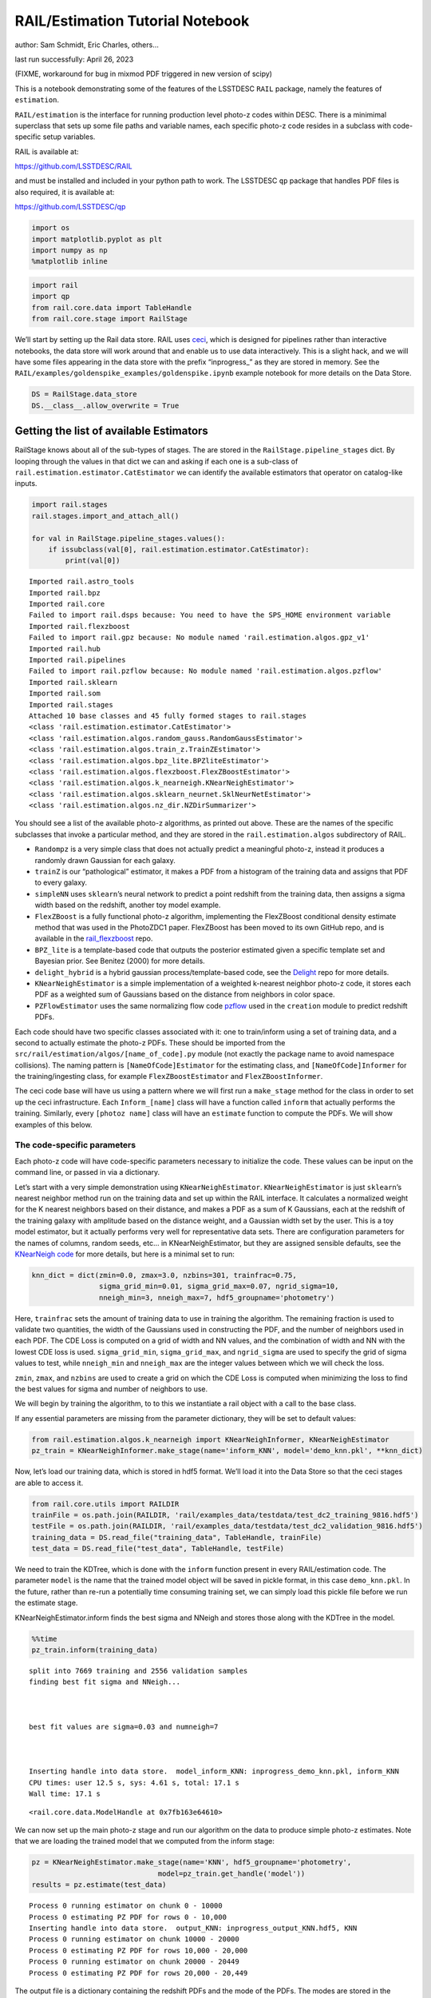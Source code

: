 RAIL/Estimation Tutorial Notebook
=================================

author: Sam Schmidt, Eric Charles, others…

last run successfully: April 26, 2023

(FIXME, workaround for bug in mixmod PDF triggered in new version of
scipy)

This is a notebook demonstrating some of the features of the LSSTDESC
``RAIL`` package, namely the features of ``estimation``.

``RAIL/estimation`` is the interface for running production level
photo-z codes within DESC. There is a minimimal superclass that sets up
some file paths and variable names, each specific photo-z code resides
in a subclass with code-specific setup variables.

RAIL is available at:

https://github.com/LSSTDESC/RAIL

and must be installed and included in your python path to work. The
LSSTDESC ``qp`` package that handles PDF files is also required, it is
available at:

https://github.com/LSSTDESC/qp

.. code:: ipython3

    import os
    import matplotlib.pyplot as plt
    import numpy as np
    %matplotlib inline 

.. code:: ipython3

    import rail
    import qp
    from rail.core.data import TableHandle
    from rail.core.stage import RailStage

We’ll start by setting up the Rail data store. RAIL uses
`ceci <https://github.com/LSSTDESC/ceci>`__, which is designed for
pipelines rather than interactive notebooks, the data store will work
around that and enable us to use data interactively. This is a slight
hack, and we will have some files appearing in the data store with the
prefix “inprogress\_” as they are stored in memory. See the
``RAIL/examples/goldenspike_examples/goldenspike.ipynb`` example
notebook for more details on the Data Store.

.. code:: ipython3

    DS = RailStage.data_store
    DS.__class__.allow_overwrite = True

Getting the list of available Estimators
~~~~~~~~~~~~~~~~~~~~~~~~~~~~~~~~~~~~~~~~

RailStage knows about all of the sub-types of stages. The are stored in
the ``RailStage.pipeline_stages`` dict. By looping through the values in
that dict we can and asking if each one is a sub-class of
``rail.estimation.estimator.CatEstimator`` we can identify the available
estimators that operator on catalog-like inputs.

.. code:: ipython3

    import rail.stages
    rail.stages.import_and_attach_all()
    
    for val in RailStage.pipeline_stages.values():
        if issubclass(val[0], rail.estimation.estimator.CatEstimator):
            print(val[0])


.. parsed-literal::

    Imported rail.astro_tools
    Imported rail.bpz
    Imported rail.core
    Failed to import rail.dsps because: You need to have the SPS_HOME environment variable
    Imported rail.flexzboost
    Failed to import rail.gpz because: No module named 'rail.estimation.algos.gpz_v1'
    Imported rail.hub
    Imported rail.pipelines
    Failed to import rail.pzflow because: No module named 'rail.estimation.algos.pzflow'
    Imported rail.sklearn
    Imported rail.som
    Imported rail.stages
    Attached 10 base classes and 45 fully formed stages to rail.stages
    <class 'rail.estimation.estimator.CatEstimator'>
    <class 'rail.estimation.algos.random_gauss.RandomGaussEstimator'>
    <class 'rail.estimation.algos.train_z.TrainZEstimator'>
    <class 'rail.estimation.algos.bpz_lite.BPZliteEstimator'>
    <class 'rail.estimation.algos.flexzboost.FlexZBoostEstimator'>
    <class 'rail.estimation.algos.k_nearneigh.KNearNeighEstimator'>
    <class 'rail.estimation.algos.sklearn_neurnet.SklNeurNetEstimator'>
    <class 'rail.estimation.algos.nz_dir.NZDirSummarizer'>


You should see a list of the available photo-z algorithms, as printed
out above. These are the names of the specific subclasses that invoke a
particular method, and they are stored in the ``rail.estimation.algos``
subdirectory of RAIL.

-  ``Randompz`` is a very simple class that does not actually predict a
   meaningful photo-z, instead it produces a randomly drawn Gaussian for
   each galaxy.
-  ``trainZ`` is our “pathological” estimator, it makes a PDF from a
   histogram of the training data and assigns that PDF to every galaxy.
-  ``simpleNN`` uses ``sklearn``\ ’s neural network to predict a point
   redshift from the training data, then assigns a sigma width based on
   the redshift, another toy model example.
-  ``FlexZBoost`` is a fully functional photo-z algorithm, implementing
   the FlexZBoost conditional density estimate method that was used in
   the PhotoZDC1 paper. FlexZBoost has been moved to its own GitHub
   repo, and is available in the
   `rail_flexzboost <https://github.com/LSSTDESC/rail_flexzboost/>`__
   repo.
-  ``BPZ_lite`` is a template-based code that outputs the posterior
   estimated given a specific template set and Bayesian prior. See
   Benitez (2000) for more details.
-  ``delight_hybrid`` is a hybrid gaussian process/template-based code,
   see the `Delight <https://github.com/LSSTDESC/Delight>`__ repo for
   more details.
-  ``KNearNeighEstimator`` is a simple implementation of a weighted
   k-nearest neighbor photo-z code, it stores each PDF as a weighted sum
   of Gaussians based on the distance from neighbors in color space.
-  ``PZFlowEstimator`` uses the same normalizing flow code
   `pzflow <https://github.com/jfcrenshaw/pzflow>`__ used in the
   ``creation`` module to predict redshift PDFs.

Each code should have two specific classes associated with it: one to
train/inform using a set of training data, and a second to actually
estimate the photo-z PDFs. These should be imported from the
``src/rail/estimation/algos/[name_of_code].py`` module (not exactly the
package name to avoid namespace collisions). The naming pattern is
``[NameOfCode]Estimator`` for the estimating class, and
``[NameOfCode]Informer`` for the training/ingesting class, for example
``FlexZBoostEstimator`` and ``FlexZBoostInformer``.

The ceci code base will have us using a pattern where we will first run
a ``make_stage`` method for the class in order to set up the ceci
infrastructure. Each ``Inform_[name]`` class will have a function called
``inform`` that actually performs the training. Similarly, every
``[photoz name]`` class will have an ``estimate`` function to compute
the PDFs. We will show examples of this below.

The code-specific parameters
----------------------------

Each photo-z code will have code-specific parameters necessary to
initialize the code. These values can be input on the command line, or
passed in via a dictionary.

Let’s start with a very simple demonstration using
``KNearNeighEstimator``. ``KNearNeighEstimator`` is just ``sklearn``\ ’s
nearest neighbor method run on the training data and set up within the
RAIL interface. It calculates a normalized weight for the K nearest
neighbors based on their distance, and makes a PDF as a sum of K
Gaussians, each at the redshift of the training galaxy with amplitude
based on the distance weight, and a Gaussian width set by the user. This
is a toy model estimator, but it actually performs very well for
representative data sets. There are configuration parameters for the
names of columns, random seeds, etc… in KNearNeighEstimator, but they
are assigned sensible defaults, see the `KNearNeigh
code <https://github.com/LSSTDESC/RAIL/blob/eac-dev/rail/estimation/algos/k_nearneigh.py>`__
for more details, but here is a minimal set to run:

.. code:: ipython3

    knn_dict = dict(zmin=0.0, zmax=3.0, nzbins=301, trainfrac=0.75,
                    sigma_grid_min=0.01, sigma_grid_max=0.07, ngrid_sigma=10,
                    nneigh_min=3, nneigh_max=7, hdf5_groupname='photometry')

Here, ``trainfrac`` sets the amount of training data to use in training
the algorithm. The remaining fraction is used to validate two
quantities, the width of the Gaussians used in constructing the PDF, and
the number of neighbors used in each PDF. The CDE Loss is computed on a
grid of width and NN values, and the combination of width and NN with
the lowest CDE loss is used. ``sigma_grid_min``, ``sigma_grid_max``, and
``ngrid_sigma`` are used to specify the grid of sigma values to test,
while ``nneigh_min`` and ``nneigh_max`` are the integer values between
which we will check the loss.

``zmin``, ``zmax``, and ``nzbins`` are used to create a grid on which
the CDE Loss is computed when minimizing the loss to find the best
values for sigma and number of neighbors to use.

We will begin by training the algorithm, to to this we instantiate a
rail object with a call to the base class.

If any essential parameters are missing from the parameter dictionary,
they will be set to default values:

.. code:: ipython3

    from rail.estimation.algos.k_nearneigh import KNearNeighInformer, KNearNeighEstimator
    pz_train = KNearNeighInformer.make_stage(name='inform_KNN', model='demo_knn.pkl', **knn_dict)

Now, let’s load our training data, which is stored in hdf5 format. We’ll
load it into the Data Store so that the ceci stages are able to access
it.

.. code:: ipython3

    from rail.core.utils import RAILDIR
    trainFile = os.path.join(RAILDIR, 'rail/examples_data/testdata/test_dc2_training_9816.hdf5')
    testFile = os.path.join(RAILDIR, 'rail/examples_data/testdata/test_dc2_validation_9816.hdf5')
    training_data = DS.read_file("training_data", TableHandle, trainFile)
    test_data = DS.read_file("test_data", TableHandle, testFile)

We need to train the KDTree, which is done with the ``inform`` function
present in every RAIL/estimation code. The parameter ``model`` is the
name that the trained model object will be saved in pickle format, in
this case ``demo_knn.pkl``. In the future, rather than re-run a
potentially time consuming training set, we can simply load this pickle
file before we run the estimate stage.

KNearNeighEstimator.inform finds the best sigma and NNeigh and stores
those along with the KDTree in the model.

.. code:: ipython3

    %%time
    pz_train.inform(training_data)


.. parsed-literal::

    split into 7669 training and 2556 validation samples
    finding best fit sigma and NNeigh...
    
    
    
    best fit values are sigma=0.03 and numneigh=7
    
    
    
    Inserting handle into data store.  model_inform_KNN: inprogress_demo_knn.pkl, inform_KNN
    CPU times: user 12.5 s, sys: 4.61 s, total: 17.1 s
    Wall time: 17.1 s




.. parsed-literal::

    <rail.core.data.ModelHandle at 0x7fb163e64610>



We can now set up the main photo-z stage and run our algorithm on the
data to produce simple photo-z estimates. Note that we are loading the
trained model that we computed from the inform stage:

.. code:: ipython3

    pz = KNearNeighEstimator.make_stage(name='KNN', hdf5_groupname='photometry',
                                  model=pz_train.get_handle('model'))
    results = pz.estimate(test_data)


.. parsed-literal::

    Process 0 running estimator on chunk 0 - 10000
    Process 0 estimating PZ PDF for rows 0 - 10,000
    Inserting handle into data store.  output_KNN: inprogress_output_KNN.hdf5, KNN
    Process 0 running estimator on chunk 10000 - 20000
    Process 0 estimating PZ PDF for rows 10,000 - 20,000
    Process 0 running estimator on chunk 20000 - 20449
    Process 0 estimating PZ PDF for rows 20,000 - 20,449


The output file is a dictionary containing the redshift PDFs and the
mode of the PDFs. The modes are stored in the “ancillary” data within
qp, and can be accessed via:

.. code:: ipython3

    zmode = results().ancil['zmode']

.. code:: ipython3

    # The mode computation for mix_mod pdf is broken with the new scipy, but we can get easily
    # get the peak of the largest contributor
    whichone = np.argmax(results().dist.weights, axis=1)
    zmode = np.array([means_[whichone_] for means_, whichone_ in zip(results().dist.means, whichone)])

Let’s plot the redshift mode against the true redshifts to see how they
look:

.. code:: ipython3

    plt.figure(figsize=(8,8))
    plt.scatter(test_data()['photometry']['redshift'],zmode,s=1,c='k',label='simple NN mode')
    plt.plot([0,3],[0,3],'r--');
    plt.xlabel("true redshift")
    plt.ylabel("simple NN photo-z")




.. parsed-literal::

    Text(0, 0.5, 'simple NN photo-z')




.. image:: ../../../docs/rendered/estimation_examples/RAIL_estimation_demo_files/../../../docs/rendered/estimation_examples/RAIL_estimation_demo_24_1.png


Not bad, given our very simple estimator. For the PDFs, the simpleNN is
storing a gridded parameterization where the PDF is evaluated at a fixed
set of redshifts for each galaxy. That grid is stored in ``pz.zgrid``,
and we’ll need that to plot. Remember that our simple Neural Net just
estimated a point photo-z then assumed a Gaussian, so all PDFs will be
of that simple form. Let’s plot an example pdf:

.. code:: ipython3

    zgrid = np.linspace(0, 3., 301)

.. code:: ipython3

    galid = 9529
    single_gal = np.squeeze(results()[galid].pdf(zgrid))
    single_zmode = zmode[galid]
    truez = test_data()['photometry']['redshift'][galid]
    plt.plot(zgrid,single_gal,color='k',label='single pdf')
    plt.axvline(single_zmode,color='k', ls='--', label='mode')
    plt.axvline(truez,color='r',label='true redshift')
    plt.legend(loc='upper right')
    plt.xlabel("redshift")
    plt.ylabel("p(z)")




.. parsed-literal::

    Text(0, 0.5, 'p(z)')




.. image:: ../../../docs/rendered/estimation_examples/RAIL_estimation_demo_files/../../../docs/rendered/estimation_examples/RAIL_estimation_demo_27_1.png


We see that KNearNeigh PDFs do consist of a number of discrete
Gaussians, and many have quite a bit of substructure. This is a naive
estimator, and some of these feature are likely spurious.

FZBoost
-------

That illustrates the basics, now let’s try the ``FlexZBoostEstimator``
estimator. FlexZBoost has been moved out of the “base” RAIL repo, and is
available in the
`rail_flexzboost <https://github.com/LSSTDESC/rail_flexzboost/>`__ repo.
You can install by cloning that repo and installing directly, or you can
install it via PyPI by simply running the command

``pip install pz-rail-flexzboost``

on the command line. Once installed, it will function the same as any of
the other estimators included in the main RAIL repo.

``FlexZBoostEstimator`` finds a conditional density estimate for each
PDF via a set of weights for basis functions. This can save space
relative to a gridded parameterization, but it also sometimes leads to
residual “bumps” in the PDF from the underlying parameterization. For
this reason, ``FlexZBoostEstimator`` has a post-processing stage where
it “trims” (i.e. sets to zero) any “bumps” below a certain threshold.

One of the dominant features seen in our PhotoZDC1 analysis of multiple
photo-z codes (Schmidt, Malz et al. 2020) was that photo-z estimates
were often, in general, overconfident or underconfident in their overall
uncertainty in PDFs. To remedy this, ``FlexZBoostEstimator`` has an
additional post-processing step where it estimates a “sharpening”
parameter that modulates the width of the PDFs.

A portion of the training data is held in reserve to find best-fit
values for both ``bump_thresh`` and ``sharpening``, which we find by
simply calculating the CDE loss for a grid of ``bump_thresh`` and
``sharpening`` values.

We’ll start with a dictionary of setup parameters for
FlexZBoostEstimator, just as we had for the scikit-learn neural network.
Some of the parameters are the same as in ``skl_neurnet`` above,
``zmin``, ``zmax``, ``nzbins``. However, FlexZBoostEstimator performs a
more in depth training than simpleNN, and as such has more input
parameters to control behavior. These parameters are:

-  ``basis_system``: which basis system to use in the density estimate.
   The default is ``cosine`` but ``fourier`` is also an option
-  ``max_basis``: the maximum number of basis functions parameters to
   use for PDFs
-  ``regression_params``: a dictionary of options fed to ``xgboost``
   that control the maximum depth and the ``objective`` function. An
   update in ``xgboost`` means that ``objective`` should now be set to
   ``reg:squarederror`` for proper functioning.
-  ``trainfrac``: The fraction of the training data to use for training
   the density estimate. The remaining galaxies will be used for
   validation of ``bump_thresh`` and ``sharpening``.
-  ``bumpmin``: the minimum value to test in the ``bump_thresh`` grid
-  ``bumpmax``: the maximum value to test in the ``bump_thresh`` grid
-  ``nbump``: how many points to test in the ``bump_thresh`` grid
-  ``sharpmin``, ``sharpmax``, ``nsharp``: same as equivalent
   ``bump_thresh`` params, but for ``sharpening`` parameter

.. code:: ipython3

    fz_dict = dict(zmin=0.0, zmax=3.0, nzbins=301,
                   trainfrac=0.75, bumpmin=0.02, bumpmax=0.35,
                   nbump=20, sharpmin=0.7, sharpmax=2.1, nsharp=15,
                   max_basis=35, basis_system='cosine',
                   hdf5_groupname='photometry',
                   regression_params={'max_depth': 8,'objective':'reg:squarederror'})
    fz_modelfile = 'demo_FZB_model.pkl'

.. code:: ipython3

    from rail.estimation.algos.flexzboost import FlexZBoostInformer, FlexZBoostEstimator
    inform_pzflex = FlexZBoostInformer.make_stage(name='inform_fzboost', model=fz_modelfile, **fz_dict)

We can now use this data to train our model using the
``FlexZBoostInformer``. ``FlexZBoost`` uses xgboost to determine a
conditional density estimate model, and also fits a ``bump_thresh``
parameter that erases small peaks that are an artifact of the ``cosine``
parameterization. It then finds a best fit ``sharpen`` parameter that
modulates the peaks with a power law.

We have ``save_train`` set to ``True`` in our ``inform_options``, so
this will save a pickled version of the best fit model to the file
specified in ``inform_options['modelfile']``, which is set above to
``demo_FZB_model.pkl``. We can use the same training data that we used
for ``skl_neurnet``. ``FlexZBoost`` is a bit more sophisticated than
``skl_neurnet``, so it will take a bit longer to train (note: it should
take about 10-15 minutes on cori for the 10,000 galaxies in our demo
sample):

.. code:: ipython3

    %%time
    inform_pzflex.inform(training_data)


.. parsed-literal::

    stacking some data...
    read in training data
    fit the model...
    finding best bump thresh...
    finding best sharpen parameter...
    Retraining with full training set...
    Inserting handle into data store.  model_inform_fzboost: inprogress_demo_FZB_model.pkl, inform_fzboost
    CPU times: user 57.3 s, sys: 2.25 s, total: 59.6 s
    Wall time: 2min 3s




.. parsed-literal::

    <rail.core.data.ModelHandle at 0x7fb106a1e800>



Loading a pre-trained model
---------------------------

That took quite a while to train! But, if we have an existing pretrained
model, for example the one in the file ``demo_FZB_model.pkl`` we can
skip this step in subsequent runs of estimate: that is, we load this
pickled model without having to repeat the training stage for this
specific training data, and that should be much faster.

There are two supported model output representations, ``interp``
(default) and ``flexzboost``. Using ``interp`` will store the output as
interpolated y values for a given set of x values, using this approach
will require much more storage space, but will generally be faster to
work with. Using ``flexzboost`` will store the output weights from
Flexcode. This results in a much smaller storage size on disk, but will
also require additional computation time when working with the results.

For additional comparisons of the approaches, see the documentation for
``qp_flexzboost`` here:
https://qp-flexzboost.readthedocs.io/en/latest/source/performance_comparison.html

.. code:: ipython3

    %%time
    pzflex = FlexZBoostEstimator.make_stage(name='fzboost', hdf5_groupname='photometry',
                                model=inform_pzflex.get_handle('model'))
    
    # For this notebook, we will use the default value of qp_representation as shown
    # above due to the additional computation time that would be required in the
    # later steps when working with the flexzboost representation.
    # Below are two examples showing the explicit use of the qp_representation argument.
    """
    pzflex = FlexZBoostEstimator.make_stage(name='fzboost', hdf5_groupname='photometry',
                                model=inform_pzflex.get_handle('model'),
                                qp_representation='interp')
    
    pzflex = FlexZBoostEstimator.make_stage(name='fzboost', hdf5_groupname='photometry',
                                model=inform_pzflex.get_handle('model'),
                                qp_representation='flexzboost')
    """


.. parsed-literal::

    CPU times: user 241 µs, sys: 26 µs, total: 267 µs
    Wall time: 273 µs




.. parsed-literal::

    "\npzflex = FlexZBoostEstimator.make_stage(name='fzboost', hdf5_groupname='photometry',\n                            model=inform_pzflex.get_handle('model'),\n                            qp_representation='interp')\n\npzflex = FlexZBoostEstimator.make_stage(name='fzboost', hdf5_groupname='photometry',\n                            model=inform_pzflex.get_handle('model'),\n                            qp_representation='flexzboost')\n"



Yes, only a few seconds. So, if you are running an algorithm with a
burdensome training requirement, saving a trained copy of the model for
later repeated use can be a real time saver.

Now, let’s compute photo-z’s using with the ``estimate`` method.

.. code:: ipython3

    %%time
    fzresults = pzflex.estimate(test_data)


.. parsed-literal::

    Process 0 running estimator on chunk 0 - 10000
    Process 0 estimating PZ PDF for rows 0 - 10,000
    Inserting handle into data store.  output_fzboost: inprogress_output_fzboost.hdf5, fzboost
    Process 0 running estimator on chunk 10000 - 20000
    Process 0 estimating PZ PDF for rows 10,000 - 20,000
    Process 0 running estimator on chunk 20000 - 20449
    Process 0 estimating PZ PDF for rows 20,000 - 20,449
    CPU times: user 15.2 s, sys: 306 ms, total: 15.5 s
    Wall time: 16.4 s


We can calculate the median and mode values of the PDFs and plot their
distribution (the modes are already stored in the ancillary data, but
here is an example of computing via qp as well):

.. code:: ipython3

    fz_medians = fzresults().median()
    fz_modes = fzresults().mode(grid=zgrid)

.. code:: ipython3

    plt.hist(fz_medians, bins=np.linspace(-.005,3.005,101));
    plt.xlabel("redshift")
    plt.ylabel("Number")




.. parsed-literal::

    Text(0, 0.5, 'Number')




.. image:: ../../../docs/rendered/estimation_examples/RAIL_estimation_demo_files/../../../docs/rendered/estimation_examples/RAIL_estimation_demo_43_1.png


We can plot an example PDF from the results file:

.. code:: ipython3

    galid = 9529
    single_gal = np.squeeze(fzresults()[galid].pdf(zgrid))
    single_zmedian = fz_medians[galid]
    truez = test_data()['photometry']['redshift'][galid]
    plt.plot(zgrid,single_gal,color='k',label='single pdf')
    plt.axvline(single_zmedian,color='k', ls='--', label='median')
    plt.axvline(truez,color='r',label='true redshift')
    plt.legend(loc='upper right')
    plt.xlabel("redshift")
    plt.ylabel("p(z)")




.. parsed-literal::

    Text(0, 0.5, 'p(z)')




.. image:: ../../../docs/rendered/estimation_examples/RAIL_estimation_demo_files/../../../docs/rendered/estimation_examples/RAIL_estimation_demo_45_1.png


We can also plot a few point estimates to make sure our algorithm worked
properly, we can compute the median of the PDF trivially and plot
against true redshift:

.. code:: ipython3

    plt.figure(figsize=(10,10))
    plt.scatter(test_data()['photometry']['redshift'],fz_modes,s=1,c='k')
    plt.plot([0,3],[0,3],'r--')
    plt.xlabel("true redshift")
    plt.ylabel("photoz mode")
    plt.title("median point estimate for FlexZBoost");



.. image:: ../../../docs/rendered/estimation_examples/RAIL_estimation_demo_files/../../../docs/rendered/estimation_examples/RAIL_estimation_demo_47_0.png


The results look very good! FlexZBoost is a mature algorithm, and with
representative training data we see a very tight correlation with true
redshift and few outliers.
